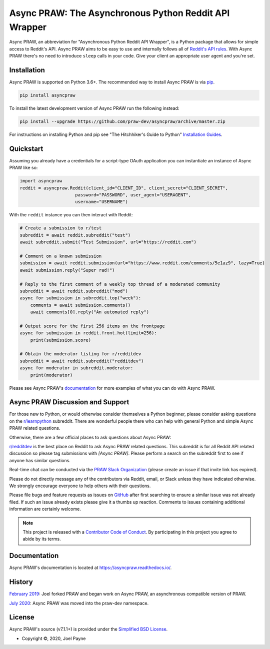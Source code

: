 Async PRAW: The Asynchronous Python Reddit API Wrapper
======================================================

.. image:: https://img.shields.io/pypi/v/asyncpraw.svg
   :alt: Latest asyncpraw Version
   :target: https://pypi.python.org/pypi/asyncpraw
.. image:: https://img.shields.io/pypi/pyversions/asyncpraw
   :alt: Supported Python Versions
   :target: https://pypi.python.org/pypi/asyncpraw
.. image:: https://img.shields.io/pypi/dm/asyncpraw
   :alt: PyPI - Downloads - Monthly
   :target: https://pypi.python.org/pypi/asyncpraw
.. image:: https://coveralls.io/repos/github/praw-dev/asyncpraw/badge.svg?branch=master
   :alt: Coveralls Coverage
   :target: https://coveralls.io/github/praw-dev/asyncpraw?branch=master
.. image:: https://github.com/praw-dev/asyncpraw/workflows/CI/badge.svg
   :alt: Github Actions Coverage
   :target: https://github.com/praw-dev/asyncpraw/actions?query=branch%3Amaster
.. image:: https://img.shields.io/badge/Contributor%20Covenant-v2.0%20adopted-ff69b4.svg
   :alt: Contributor Covenant
   :target: https://github.com/praw-dev/asyncpraw/blob/master/CODE_OF_CONDUCT.md

Async PRAW, an abbreviation for "Asynchronous Python Reddit API Wrapper", is a Python package that
allows for simple access to Reddit's API. Async PRAW aims to be easy to use and
internally follows all of `Reddit's API rules
<https://github.com/reddit/reddit/wiki/API>`_. With Async PRAW there's no need to
introduce ``sleep`` calls in your code. Give your client an appropriate user
agent and you're set.

.. _installation:

Installation
------------

Async PRAW is supported on Python 3.6+. The recommended way to
install Async PRAW is via `pip <https://pypi.python.org/pypi/pip>`_.

.. code-block:: bash

    pip install asyncpraw

To install the latest development version of Async PRAW run the following instead:

.. code-block:: bash

    pip install --upgrade https://github.com/praw-dev/asyncpraw/archive/master.zip

For instructions on installing Python and pip see "The Hitchhiker's Guide to
Python" `Installation Guides
<https://docs.python-guide.org/en/latest/starting/installation/>`_.

Quickstart
----------

Assuming you already have a credentials for a script-type OAuth application you
can instantiate an instance of Async PRAW like so:

.. code-block:: python

    import asyncpraw
    reddit = asyncpraw.Reddit(client_id="CLIENT_ID", client_secret="CLIENT_SECRET",
                         password="PASSWORD", user_agent="USERAGENT",
                         username="USERNAME")

With the ``reddit`` instance you can then interact with Reddit:

.. code-block:: python

    # Create a submission to r/test
    subreddit = await reddit.subreddit("test")
    await subreddit.submit("Test Submission", url="https://reddit.com")

    # Comment on a known submission
    submission = await reddit.submission(url="https://www.reddit.com/comments/5e1az9", lazy=True)
    await submission.reply("Super rad!")

    # Reply to the first comment of a weekly top thread of a moderated community
    subreddit = await reddit.subreddit("mod")
    async for submission in subreddit.top("week"):
        comments = await submission.comments()
        await comments[0].reply("An automated reply")

    # Output score for the first 256 items on the frontpage
    async for submission in reddit.front.hot(limit=256):
        print(submission.score)

    # Obtain the moderator listing for r/redditdev
    subreddit = await reddit.subreddit("redditdev")
    async for moderator in subreddit.moderator:
        print(moderator)

Please see Async PRAW's `documentation <https://asyncpraw.readthedocs.io/>`_ for
more examples of what you can do with Async PRAW.

Async PRAW Discussion and Support
---------------------------------

For those new to Python, or would otherwise consider themselves a Python
beginner, please consider asking questions on the `r/learnpython
<https://www.reddit.com/r/learnpython>`_ subreddit. There are wonderful people
there who can help with general Python and simple Async PRAW related questions.

Otherwise, there are a few official places to ask questions about Async PRAW:

`r/redditdev <https://www.reddit.com/r/redditdev>`_ is the best place on
Reddit to ask Async PRAW related questions. This subreddit is for all Reddit API
related discussion so please tag submissions with *[Async PRAW]*. Please perform a
search on the subreddit first to see if anyone has similar questions.

Real-time chat can be conducted via the `PRAW Slack Organization
<https://join.slack.com/t/praw/shared_invite/enQtOTUwMDcxOTQ0NzY5LWVkMGQ3ZDk5YmQ5MDEwYTZmMmJkMTJkNjBkNTY3OTU0Y2E2NGRlY2ZhZTAzMWZmMWRiMTMwYjdjODkxOGYyZjY>`_
(please create an issue if that invite link has expired).

Please do not directly message any of the contributors via Reddit, email, or
Slack unless they have indicated otherwise. We strongly encourage everyone to
help others with their questions.

Please file bugs and feature requests as issues on `GitHub
<https://github.com/praw-dev/asyncpraw/issues>`_ after first searching to ensure a
similar issue was not already filed. If such an issue already exists please
give it a thumbs up reaction. Comments to issues containing additional
information are certainly welcome.

.. note:: This project is released with a `Contributor Code of Conduct
   <https://github.com/praw-dev/asyncpraw/blob/master/CODE_OF_CONDUCT.md>`_. By
   participating in this project you agree to abide by its terms.

Documentation
-------------

Async PRAW's documentation is located at https://asyncpraw.readthedocs.io/.

History
-------

`February 2019
<https://github.com/praw-dev/asyncpraw/commit/55480eb3d59dc7bc3d1480d83b98c95effc77181>`_:
Joel forked PRAW and began work on Async PRAW, an asynchronous compatible version of PRAW.

`July 2020
<https://github.com/praw-dev/asyncpraw/commit/b8b8a4bf3618639968e8be379e85e2ff84f2307a>`_:
Async PRAW was moved into the praw-dev namespace.

License
-------

Async PRAW's source (v7.1.1+) is provided under the `Simplified BSD License
<https://github.com/praw-dev/asyncpraw/blob/30796acc29b4ba2335cf0eab414477702c29452f/LICENSE.txt>`_.

* Copyright ©, 2020, Joel Payne
